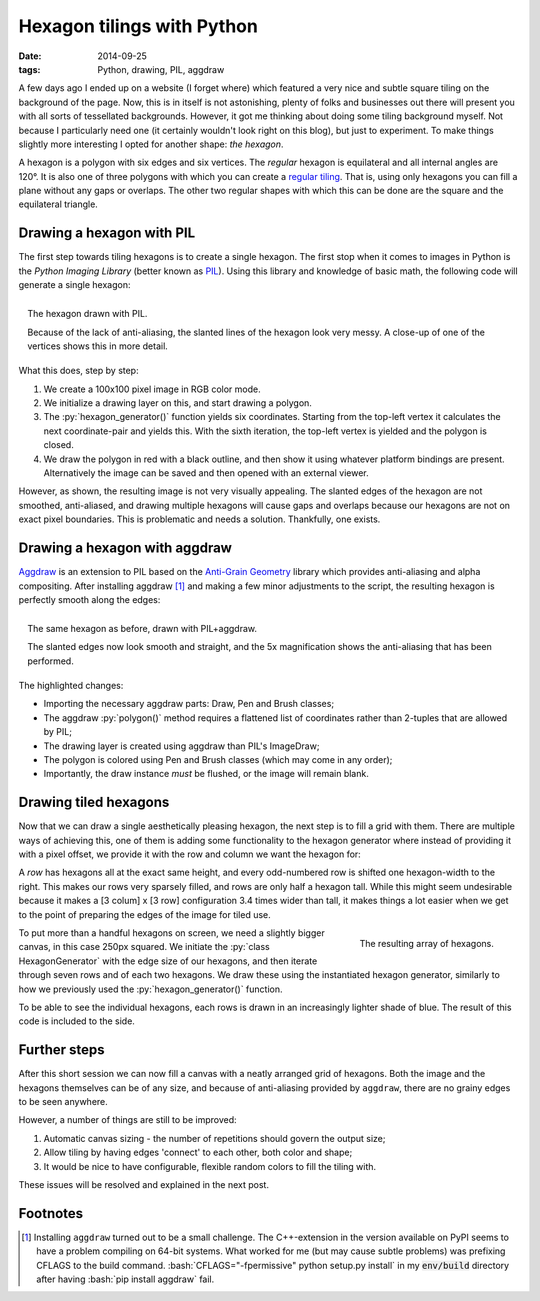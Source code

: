 Hexagon tilings with Python
###########################

:date: 2014-09-25
:tags: Python, drawing, PIL, aggdraw

A few days ago I ended up on a website (I forget where) which featured a very nice and subtle square tiling on the background of the page. Now, this is in itself is not astonishing, plenty of folks and businesses out there will present you with all sorts of tessellated backgrounds. However, it got me thinking about doing some tiling background myself. Not because I particularly need one (it certainly wouldn't look right on this blog), but just to experiment. To make things slightly more interesting I opted for another shape: *the hexagon*.

A hexagon is a polygon with six edges and six vertices. The *regular* hexagon is equilateral and all internal angles are 120°. It is also one of three polygons with which you can create a `regular tiling`_. That is, using only hexagons you can fill a plane without any gaps or overlaps. The other two regular shapes with which this can be done are the square and the equilateral triangle.


Drawing a hexagon with PIL
==========================

The first step towards tiling hexagons is to create a single hexagon. The first stop when it comes to images in Python is the *Python Imaging Library* (better known as PIL_). Using this library and knowledge of basic math, the following code will generate a single hexagon:

.. code-block:: python
    :linenos: table

    import math
    from PIL import Image, ImageDraw

    def hexagon_generator(edge_length, offset):
      """Generator for coordinates in a hexagon."""
      x, y = offset
      for angle in range(0, 360, 60):
        x += math.cos(math.radians(angle)) * edge_length
        y += math.sin(math.radians(angle)) * edge_length
        yield x, y

    def main():
      image = Image.new('RGB', (100, 100), 'white')
      draw = ImageDraw.Draw(image)
      hexagon = hexagon_generator(40, offset=(30, 15))
      draw.polygon(list(hexagon), outline='black', fill='red')
      image.show()

.. PELICAN_END_SUMMARY

.. figure:: {filename}/images/hexagon-tiling/hexagon_pil.png
    :align: right
    :alt: A hexagon with a zoomed section showing aliasing on the slanted edges

    The hexagon drawn with PIL.

    Because of the lack of anti-aliasing, the slanted lines of the hexagon look very messy. A close-up of one of the vertices shows this in more detail.

What this does, step by step:

1. We create a 100x100 pixel image in RGB color mode.
2. We initialize a drawing layer on this, and start drawing a polygon.
3. The :py:`hexagon_generator()` function yields six coordinates. Starting from the top-left vertex it calculates the next coordinate-pair and yields this. With the sixth iteration, the top-left vertex is yielded and the polygon is closed.
4. We draw the polygon in red with a black outline, and then show it using whatever platform bindings are present. Alternatively the image can be saved and then opened with an external viewer.

However, as shown, the resulting image is not very visually appealing. The slanted edges of the hexagon are not smoothed, anti-aliased, and drawing multiple hexagons will cause gaps and overlaps because our hexagons are not on exact pixel boundaries. This is problematic and needs a solution. Thankfully, one exists.


Drawing a hexagon with aggdraw
==============================

Aggdraw_ is an extension to PIL based on the `Anti-Grain Geometry`_ library which provides anti-aliasing and alpha compositing. After installing aggdraw [#install_aggdraw]_ and making a few minor adjustments to the script, the resulting hexagon is perfectly smooth along the edges:

.. code-block:: python
    :linenos: table
    :hl_lines: 3 11 12 16 18 19

    import math
    from PIL import Image
    from aggdraw import Draw, Brush, Pen

    def hexagon_generator(edge_length, offset):
      """Generator for coordinates in a hexagon."""
      x, y = offset
      for angle in range(0, 360, 60):
        x += math.cos(math.radians(angle)) * edge_length
        y += math.sin(math.radians(angle)) * edge_length
        yield x
        yield y

    def main():
      image = Image.new('RGB', (100, 100), 'white')
      draw = Draw(image)
      hexagon = hexagon_generator(40, offset=(30, 15))
      draw.polygon(list(hexagon), Pen('black'), Brush('red'))
      draw.flush()
      image.show()

.. figure:: {filename}/images/hexagon-tiling/hexagon_aggdraw.png
    :align: right
    :alt: A hexagon with a zoomed section showing anti-aliased slanted edges

    The same hexagon as before, drawn with PIL+aggdraw.

    The slanted edges now look smooth and straight, and the 5x magnification shows the anti-aliasing that has been performed.

The highlighted changes:

* Importing the necessary aggdraw parts: Draw, Pen and Brush classes;
* The aggdraw :py:`polygon()` method requires a flattened list of coordinates rather than 2-tuples that are allowed by PIL;
* The drawing layer is created using aggdraw than PIL's ImageDraw;
* The polygon is colored using Pen and Brush classes (which may come in any order);
* Importantly, the draw instance *must* be flushed, or the image will remain blank.


Drawing tiled hexagons
======================

Now that we can draw a single aesthetically pleasing hexagon, the next step is to fill a grid with them. There are multiple ways of achieving this, one of them is adding some functionality to the hexagon generator where instead of providing it with a pixel offset, we provide it with the row and column we want the hexagon for:

.. code-block:: python
    :linenos: table

    class HexagonGenerator(object):
      """Returns a hexagon generator for hexagons of the specified size."""
      def __init__(self, edge_length):
        self.edge_length = edge_length

      @property
      def col_width(self):
        return self.edge_length * 3

      @property
      def row_height(self):
        return math.sin(math.pi / 3) * self.edge_length

      def __call__(self, row, col):
        x = (col + 0.5 * (row % 2)) * self.col_width
        y = row * self.row_height
        for angle in range(0, 360, 60):
          x += math.cos(math.radians(angle)) * self.edge_length
          y += math.sin(math.radians(angle)) * self.edge_length
          yield x
          yield y

A *row* has hexagons all at the exact same height, and every odd-numbered row is shifted one hexagon-width to the right. This makes our rows very sparsely filled, and rows are only half a hexagon tall. While this might seem undesirable because it makes a [3 colum] x [3 row] configuration 3.4 times wider than tall, it makes things a lot easier when we get to the point of preparing the edges of the image for tiled use.

.. code-block:: python
    :linenos: table

    def main():
      image = Image.new('RGB', (250, 250), 'white')
      draw = Draw(image)
      hexagon_generator = HexagonGenerator(40)
      for row in range(7):
        for col in range(2):
          hexagon = hexagon_generator(row, col)
          color = row * 10, row * 20, row * 30
          draw.polygon(list(hexagon), Brush(color))
      draw.flush()
      image.show()

.. figure:: {filename}/images/hexagon-tiling/hexagon_array.png
    :align: right
    :alt: A tiling of hexagons in increasingly lighter shades of blue.

    The resulting array of hexagons.

To put more than a handful hexagons on screen, we need a slightly bigger canvas, in this case 250px squared. We initiate the :py:`class HexagonGenerator` with the edge size of our hexagons, and then iterate through seven rows and of each two hexagons. We draw these using the instantiated hexagon generator, similarly to how we previously used the :py:`hexagon_generator()` function.

To be able to see the individual hexagons, each rows is drawn in an increasingly lighter shade of blue. The result of this code is included to the side.


Further steps
=============

After this short session we can now fill a canvas with a neatly arranged grid of hexagons. Both the image and the hexagons themselves can be of any size, and because of anti-aliasing provided by ``aggdraw``, there are no grainy edges to be seen anywhere.

However, a number of things are still to be improved:

1. Automatic canvas sizing - the number of repetitions should govern the output size;
2. Allow tiling by having edges 'connect' to each other, both color and shape;
3. It would be nice to have configurable, flexible random colors to fill the tiling with.

These issues will be resolved and explained in the next post.


Footnotes
=========

..  [#install_aggdraw] Installing ``aggdraw`` turned out to be a small challenge. The C++-extension in the version available on PyPI seems to have a problem compiling on 64-bit systems. What worked for me (but may cause subtle problems) was prefixing CFLAGS to the build command. :bash:`CFLAGS="-fpermissive" python setup.py install` in my :code:`env/build` directory after having :bash:`pip install aggdraw` fail.

..  _aggdraw: http://effbot.org/zone/pythondoc-aggdraw.htm
..  _anti-grain geometry: http://antigrain.com/about/index.html
..  _pil: http://effbot.org/imagingbook/
..  _regular tiling: http://en.wikipedia.org/wiki/Tiling_by_regular_polygons#Regular_tilings
